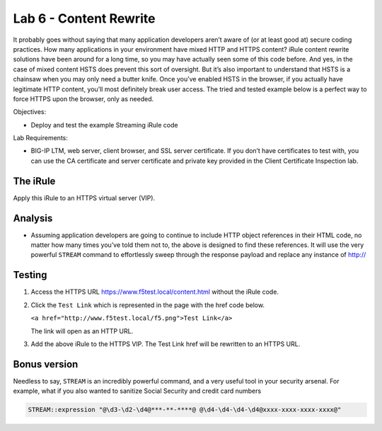 Lab 6 - Content Rewrite
-----------------------

It probably goes without saying that many application developers aren’t
aware of (or at least good at) secure coding practices. How many
applications in your environment have mixed HTTP and HTTPS content?
iRule content rewrite solutions have been around for a long time, so you
may have actually seen some of this code before. And yes, in the case of
mixed content HSTS does prevent this sort of oversight. But it’s also
important to understand that HSTS is a chainsaw when you may only need a
butter knife. Once you’ve enabled HSTS in the browser, if you actually
have legitimate HTTP content, you’ll most definitely break user access.
The tried and tested example below is a perfect way to force HTTPS upon
the browser, only as needed.

Objectives:

-  Deploy and test the example Streaming iRule code

Lab Requirements:

-  BIG-IP LTM, web server, client browser, and SSL server certificate.
   If you don’t have certificates to test with, you can use the CA
   certificate and server certificate and private key provided in the
   Client Certificate Inspection lab.

The iRule
~~~~~~~~~

.. code-block:: tcl
   :linenos:
   
   when HTTP_REQUEST {
       # Explicitly disable the stream profile for each request so it doesn’t stay
       # enabled for subsequent HTTP requests on the same TCP connection.
       STREAM::disable
       HTTP::header remove "Accept-Encoding"
   }
   
   when HTTP_RESPONSE {
       # Apply stream profile against text responses from the application
       if { [HTTP::header value Content-Type] contains "text"} {
          # Look for the http:// and replace it with https://
          STREAM::expression "@http://@https://@"
          # Enable the stream profile
          STREAM::enable
      }
   }

Apply this iRule to an HTTPS virtual server (VIP).

Analysis
~~~~~~~~

- Assuming application developers are going to continue to include HTTP object
  references in their HTML code, no matter how many times you’ve told them not
  to, the above is designed to find these references.  It will use the very
  powerful ``STREAM`` command to effortlessly sweep through the response payload 
  and replace any instance of http://

Testing
~~~~~~~

#. Access the HTTPS URL https://www.f5test.local/content.html
   without the iRule code.

#. Click the ``Test Link`` which is represented in the page with the href
   code below.

   ``<a href="http://www.f5test.local/f5.png">Test Link</a>``

   The link will open as an HTTP URL.

#. Add the above iRule to the HTTPS VIP. The Test Link href will be
   rewritten to an HTTPS URL.

Bonus version
~~~~~~~~~~~~~

Needless to say, ``STREAM`` is an incredibly powerful command, and a
very useful tool in your security arsenal. For example, what if you
also wanted to sanitize Social Security and credit card numbers

.. code-block:: tcl

   STREAM::expression "@\d3-\d2-\d4@***-**-****@ @\d4-\d4-\d4-\d4@xxxx-xxxx-xxxx-xxxx@"
   
